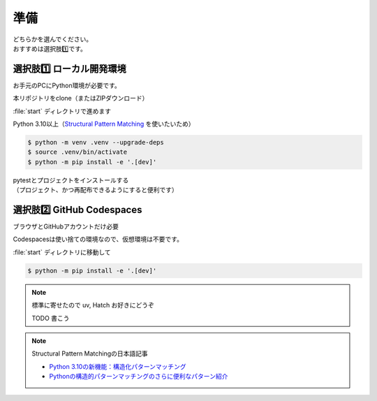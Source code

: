 準備
====================

| どちらかを選んでください。
| おすすめは選択肢1️⃣です。

選択肢1️⃣ ローカル開発環境
------------------------------

お手元のPCにPython環境が必要です。

本リポジトリをclone（またはZIPダウンロード）

:file:`start` ディレクトリで進めます

Python 3.10以上（`Structural Pattern Matching <https://docs.python.org/ja/3.13/whatsnew/3.10.html#pep-634-structural-pattern-matching>`__ を使いたいため）

.. code-block:: shell

    $ python -m venv .venv --upgrade-deps
    $ source .venv/bin/activate
    $ python -m pip install -e '.[dev]'

| pytestとプロジェクトをインストールする
| （プロジェクト、かつ再配布できるようにすると便利です）

選択肢2️⃣ GitHub Codespaces
------------------------------

ブラウザとGitHubアカウントだけ必要

.. TODO Codespaceの場合

Codespacesは使い捨ての環境なので、仮想環境は不要です。

:file:`start` ディレクトリに移動して

.. code-block:: shell

    $ python -m pip install -e '.[dev]'

.. note:: 標準に寄せたので uv, Hatch お好きにどうぞ

    TODO 書こう

.. note:: Structural Pattern Matchingの日本語記事

    * `Python 3.10の新機能：構造化パターンマッチング <https://gihyo.jp/article/2022/07/monthly-python-2207>`__
    * `Pythonの構造的パターンマッチングのさらに便利なパターン紹介 <https://gihyo.jp/article/2024/01/monthly-python-2401>`__
